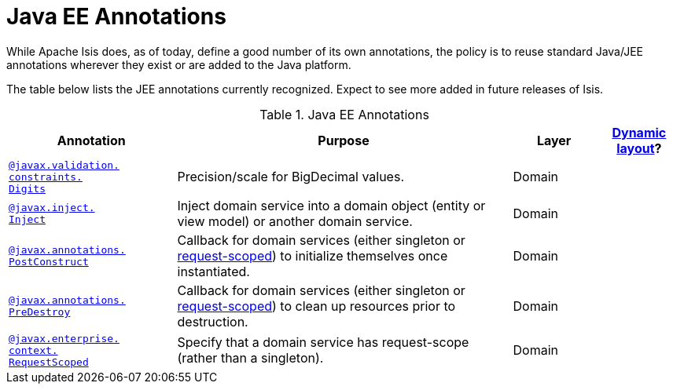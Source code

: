 [[_ug_reference-annotations_aaa_jee]]
= Java EE Annotations
:Notice: Licensed to the Apache Software Foundation (ASF) under one or more contributor license agreements. See the NOTICE file distributed with this work for additional information regarding copyright ownership. The ASF licenses this file to you under the Apache License, Version 2.0 (the "License"); you may not use this file except in compliance with the License. You may obtain a copy of the License at. http://www.apache.org/licenses/LICENSE-2.0 . Unless required by applicable law or agreed to in writing, software distributed under the License is distributed on an "AS IS" BASIS, WITHOUT WARRANTIES OR  CONDITIONS OF ANY KIND, either express or implied. See the License for the specific language governing permissions and limitations under the License.
:_basedir: ../
:_imagesdir: images/


While Apache Isis does, as of today, define a good number of its own annotations, the policy is to reuse standard Java/JEE annotations wherever they exist or are added to the Java platform.

The table below lists the JEE annotations currently recognized.  Expect to see more added in future releases of Isis.


.Java EE Annotations
[cols="2,4a,1,1", options="header"]
|===
|Annotation
|Purpose
|Layer
|xref:_ug_reference-object-layout_dynamic[Dynamic layout]?

|xref:_ug_reference-annotations_manpage-Digits[`@javax.validation.` +
`constraints.` +
`Digits`]
|Precision/scale for BigDecimal values.
|Domain
|

|xref:_ug_reference-annotations_manpage-Inject[`@javax.inject.` +
`Inject`]
|Inject domain service into a domain object (entity or view model) or another domain service.
|Domain
|

|xref:_ug_reference-annotations_manpage-PostConstruct[`@javax.annotations.` +
`PostConstruct`]
|Callback for domain services (either singleton or xref:_ug_reference-annotations_manpage-RequestScoped[request-scoped]) to initialize themselves once instantiated.

|Domain
|

|xref:_ug_reference-annotations_manpage-PreDestroy[`@javax.annotations.` +
`PreDestroy`]
|Callback for domain services (either singleton or xref:_ug_reference-annotations_manpage-RequestScoped[request-scoped]) to clean up resources prior to destruction.

|Domain
|

|xref:_ug_reference-annotations_manpage-RequestScoped[`@javax.enterprise.` +
`context.` +
`RequestScoped`]
|Specify that a domain service has request-scope (rather than a singleton).
|Domain
|


|===



